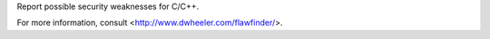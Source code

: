 
Report possible security weaknesses for C/C++.

For more information, consult <http://www.dwheeler.com/flawfinder/>.



